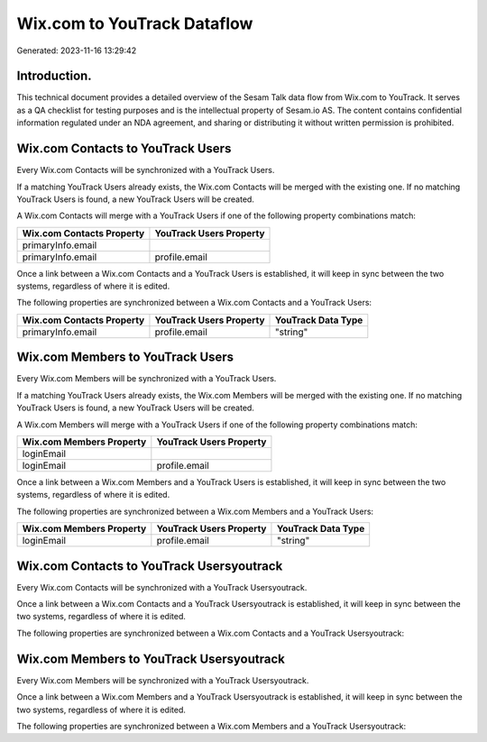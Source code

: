 ============================
Wix.com to YouTrack Dataflow
============================

Generated: 2023-11-16 13:29:42

Introduction.
------------

This technical document provides a detailed overview of the Sesam Talk data flow from Wix.com to YouTrack. It serves as a QA checklist for testing purposes and is the intellectual property of Sesam.io AS. The content contains confidential information regulated under an NDA agreement, and sharing or distributing it without written permission is prohibited.

Wix.com Contacts to YouTrack Users
----------------------------------
Every Wix.com Contacts will be synchronized with a YouTrack Users.

If a matching YouTrack Users already exists, the Wix.com Contacts will be merged with the existing one.
If no matching YouTrack Users is found, a new YouTrack Users will be created.

A Wix.com Contacts will merge with a YouTrack Users if one of the following property combinations match:

.. list-table::
   :header-rows: 1

   * - Wix.com Contacts Property
     - YouTrack Users Property
   * - primaryInfo.email
     - 
   * - primaryInfo.email
     - profile.email

Once a link between a Wix.com Contacts and a YouTrack Users is established, it will keep in sync between the two systems, regardless of where it is edited.

The following properties are synchronized between a Wix.com Contacts and a YouTrack Users:

.. list-table::
   :header-rows: 1

   * - Wix.com Contacts Property
     - YouTrack Users Property
     - YouTrack Data Type
   * - primaryInfo.email
     - profile.email
     - "string"


Wix.com Members to YouTrack Users
---------------------------------
Every Wix.com Members will be synchronized with a YouTrack Users.

If a matching YouTrack Users already exists, the Wix.com Members will be merged with the existing one.
If no matching YouTrack Users is found, a new YouTrack Users will be created.

A Wix.com Members will merge with a YouTrack Users if one of the following property combinations match:

.. list-table::
   :header-rows: 1

   * - Wix.com Members Property
     - YouTrack Users Property
   * - loginEmail
     - 
   * - loginEmail
     - profile.email

Once a link between a Wix.com Members and a YouTrack Users is established, it will keep in sync between the two systems, regardless of where it is edited.

The following properties are synchronized between a Wix.com Members and a YouTrack Users:

.. list-table::
   :header-rows: 1

   * - Wix.com Members Property
     - YouTrack Users Property
     - YouTrack Data Type
   * - loginEmail
     - profile.email
     - "string"


Wix.com Contacts to YouTrack Usersyoutrack
------------------------------------------
Every Wix.com Contacts will be synchronized with a YouTrack Usersyoutrack.

Once a link between a Wix.com Contacts and a YouTrack Usersyoutrack is established, it will keep in sync between the two systems, regardless of where it is edited.

The following properties are synchronized between a Wix.com Contacts and a YouTrack Usersyoutrack:

.. list-table::
   :header-rows: 1

   * - Wix.com Contacts Property
     - YouTrack Usersyoutrack Property
     - YouTrack Data Type


Wix.com Members to YouTrack Usersyoutrack
-----------------------------------------
Every Wix.com Members will be synchronized with a YouTrack Usersyoutrack.

Once a link between a Wix.com Members and a YouTrack Usersyoutrack is established, it will keep in sync between the two systems, regardless of where it is edited.

The following properties are synchronized between a Wix.com Members and a YouTrack Usersyoutrack:

.. list-table::
   :header-rows: 1

   * - Wix.com Members Property
     - YouTrack Usersyoutrack Property
     - YouTrack Data Type

